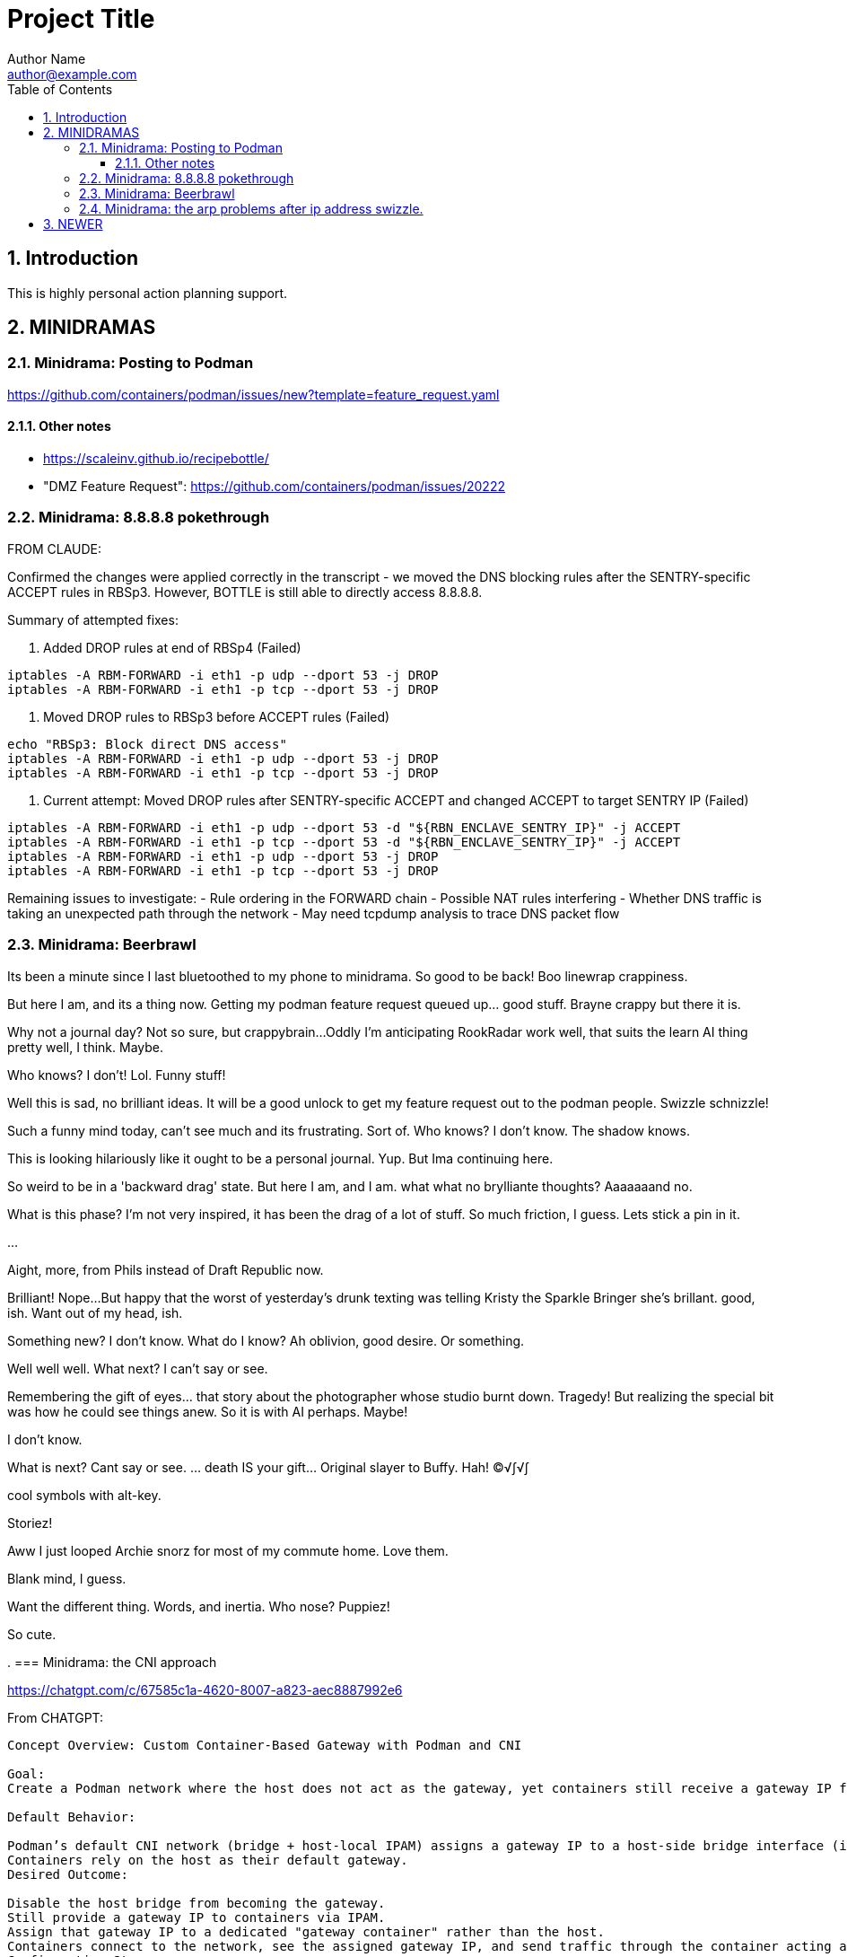 = Project Title
Author Name <author@example.com>
:toc:
:toclevels: 3
:sectnums:
:sectnumlevels: 3

== Introduction

This is highly personal action planning support.

== MINIDRAMAS

=== Minidrama: Posting to Podman

https://github.com/containers/podman/issues/new?template=feature_request.yaml


==== Other notes

* https://scaleinv.github.io/recipebottle/

* "DMZ Feature Request": https://github.com/containers/podman/issues/20222

=== Minidrama: 8.8.8.8 pokethrough

FROM CLAUDE:

Confirmed the changes were applied correctly in the transcript - we moved the DNS blocking rules after the SENTRY-specific ACCEPT rules in RBSp3. However, BOTTLE is still able to directly access 8.8.8.8.

Summary of attempted fixes:

1. Added DROP rules at end of RBSp4 (Failed)
```bash
iptables -A RBM-FORWARD -i eth1 -p udp --dport 53 -j DROP
iptables -A RBM-FORWARD -i eth1 -p tcp --dport 53 -j DROP
```

2. Moved DROP rules to RBSp3 before ACCEPT rules (Failed)
```bash
echo "RBSp3: Block direct DNS access"
iptables -A RBM-FORWARD -i eth1 -p udp --dport 53 -j DROP
iptables -A RBM-FORWARD -i eth1 -p tcp --dport 53 -j DROP
```

3. Current attempt: Moved DROP rules after SENTRY-specific ACCEPT and changed ACCEPT to target SENTRY IP (Failed)
```bash
iptables -A RBM-FORWARD -i eth1 -p udp --dport 53 -d "${RBN_ENCLAVE_SENTRY_IP}" -j ACCEPT
iptables -A RBM-FORWARD -i eth1 -p tcp --dport 53 -d "${RBN_ENCLAVE_SENTRY_IP}" -j ACCEPT
iptables -A RBM-FORWARD -i eth1 -p udp --dport 53 -j DROP
iptables -A RBM-FORWARD -i eth1 -p tcp --dport 53 -j DROP
```

Remaining issues to investigate:
- Rule ordering in the FORWARD chain
- Possible NAT rules interfering
- Whether DNS traffic is taking an unexpected path through the network
- May need tcpdump analysis to trace DNS packet flow

=== Minidrama: Beerbrawl

Its been a minute since I last bluetoothed to my phone to minidrama.
So good to be back!
Boo linewrap crappiness.

But here I am, and its a thing now.
Getting my podman feature request queued up... good stuff.
Brayne crappy but there it is.

Why not a journal day?
Not so sure, but crappybrain...
Oddly I'm anticipating RookRadar work well, that suits the learn AI thing pretty well, I think.
Maybe.

Who knows?
I don't!
Lol.
Funny stuff!

Well this is sad, no brilliant ideas.
It will be a good unlock to get my feature request out to the podman people.
Swizzle schnizzle!

Such a funny mind today, can't see much and its frustrating.
Sort of.
Who knows?
I don't know.
The shadow knows.

This is looking hilariously like it ought to be a personal journal.
Yup.
But Ima continuing here.

So weird to be in a 'backward drag' state.
But here I am, and I am.
what what no brylliante thoughts?
Aaaaaaand no.

What is this phase?
I'm not very inspired, it has been the drag of a lot of stuff.
So much friction, I guess.
Lets stick a pin in it.

...

Aight, more, from Phils instead of Draft Republic now.

Brilliant!
Nope...
But happy that the worst of yesterday's drunk texting was telling Kristy the Sparkle Bringer she's brillant.
good, ish.
Want out of my head, ish.

Something new?
I don't know.
What do I know?
Ah oblivion, good desire.
Or something.

Well well well.
What next?
I can't say or see.

Remembering the gift of eyes... that story about the photographer
whose studio burnt down.  Tragedy!
But realizing the special bit was how he could see things anew.
So it is with AI perhaps.
Maybe!

I don't know.

What is next?
Cant say or see.
... death IS your gift...  Original slayer to Buffy.
Hah!
©√∫√∫

cool symbols with alt-key.

Storiez!

Aww I just looped Archie snorz for most of my commute home.
Love them.

Blank mind, I guess.

Want the different thing.
Words, and inertia.
Who nose?
Puppiez!

So cute.

.
=== Minidrama: the CNI approach

https://chatgpt.com/c/67585c1a-4620-8007-a823-aec8887992e6

From CHATGPT:
----
Concept Overview: Custom Container-Based Gateway with Podman and CNI

Goal:
Create a Podman network where the host does not act as the gateway, yet containers still receive a gateway IP from the network configuration—one that is instead owned and managed by a specific container on that network.

Default Behavior:

Podman’s default CNI network (bridge + host-local IPAM) assigns a gateway IP to a host-side bridge interface (isGateway: true) and sets that IP as the default route for containers.
Containers rely on the host as their default gateway.
Desired Outcome:

Disable the host bridge from becoming the gateway.
Still provide a gateway IP to containers via IPAM.
Assign that gateway IP to a dedicated "gateway container" rather than the host.
Containers connect to the network, see the assigned gateway IP, and send traffic through the container acting as the gateway.
Configuration Steps:

Edit CNI Configuration:

Locate the network’s CNI config file (e.g., /etc/cni/net.d/mynet.conflist).
In the bridge plugin section, set "isGateway": false.
In the ipam configuration (often host-local), keep or set a "gateway" field (e.g., "gateway": "10.88.0.10") and define routes for default traffic.
Result of Changed Config:

The host no longer assigns itself the gateway IP.
Containers receive the specified gateway IP and default route from IPAM, but now no host gateway exists by default.
Run a Gateway Container:

Start a container on the same network with --ip 10.88.0.10 (the chosen gateway IP) and --cap-add=NET_ADMIN.
Inside this gateway container, enable IP forwarding and set up any routing or NAT rules. This container now fulfills the gateway role.
Effect:

Containers on the network get the gateway IP (10.88.0.10, for example) from CNI, and direct traffic there.
The gateway container responds on that IP, handling traffic, rather than relying on the host’s bridge interface.
This approach decouples gateway functionality from the host and shifts it into a container that you fully control.
----

=== Minidrama: the arp problems after ip address swizzle.

Here's Claude's expression of the issue:

NEWER
----
Here's the debug context:

We're troubleshooting a Podman network setup where:
1. SENTRY container connects to two networks (uplink and enclave)
2. SENTRY changes its enclave IP from 172.16.0.2 to 172.16.0.1 (gateway)
3. Later, BOTTLE starts and should use SENTRY as its gateway
4. Problem: BOTTLE gets wrong MAC for SENTRY (3e:37:c4:cc:cd:f1 instead of 62:ba:23:9a:d1:99)

To debug further, we need tcpdump from the Podman machine's perspective of BOTTLE's network namespace. Command would be:

```bash
podman machine ssh "sudo nsenter -t $(podman inspect -f '{{.State.Pid}}' xtsnp-bottle) -n tcpdump -i any -n -vvv"
```

This will show us if the ARP exchange looks different from the bridge's perspective.
----


OLDER
----
The issue occurs during Sentry container network setup where we change the IP address on eth1 from initial to gateway address. This IP change while MAC addresses remain constant creates ARP cache inconsistencies between container, podman bridge, and BOTTLE.

Our solution attempts to clear stale ARP entries by:
1. Flushing ARP cache in Sentry container after IP change
2. Flushing ARP cache on podman machine bridge interface
3. Doing this before BOTTLE starts to ensure clean initial state

The theory is that removing stale mappings will force new ARP resolution with correct IP/MAC pairs when BOTTLE connects.

Key test points:
- Verify ARP caches are actually cleared
- Check if BOTTLE sees consistent MAC for Sentry's IP
- Confirm DNS resolution works first try
----


=== Minidrama: CURRENT FOCUS: First RBM Implementation

* Architectural term installation
* Architectural term definition revie
* guarded->enclave
* finish asciidoc config regime scrub
* Scrub up config regimes
* at_rbm_system -> installation?
* Work with claude to make a plan to code generate: use config regimes?

Here's the reformatted version in AsciiDoc:

=== Minidrama: Notes on DHClient Implementation Attempt

==== Summary
I spent a day experimenting with using dhclient from the bottle while serving DHCP from dnsmasq. While I got it working (with Claude's help), I ultimately decided not to proceed with this approach.

==== Main Issues

* The dhclient bottle installation was too invasive and disruptive to the container workflow
* Significant sentry startup modifications would be needed to handle DHCP
* The changes would force major reordering and create unwanted dependencies in the sentry startup script

==== Later Discovery
Subsequent research during reversion suggested dhclient might not be as invasive as initially thought. Installing the `isc-dhcp-client` package might have been sufficient. Worth revisiting another time.

==== Technical Notes

===== Reversion Context
* Testing was done on a Windows box with podman machine dynamics
* Behavior on native podman remains untested

===== Podman Machine Networking Challenges
The attempt to modify podman machine networking proved problematic:

* Each cycle required full container and machine acquisition
* Significantly slowed development velocity

===== Reference Information
* Terminal commit with dhclient: 4098425dae08c615ce034399786a09e9447a71da
* Original prototype machine setup included CNI configuration and bridge setup
* Multiple Claude chat sessions were consulted during implementation

==== Future Consideration
While this approach was abandoned, the simpler installation path discovered later might be worth exploring in the future.

=== Minidrama: CURRENT FOCUS: the Alpha Github Action

Here we go, lets see if I can get somewhere today!  This very day!

* **DONE** TODO: Pull all env vars down
* **WONT** TODO: MAYBE make dockerfiles crash if needed vars not set?
* **DONE** TODO: Confirm current local function on `*srjcl*`
* **DONE** TODO: Try use proper tabtarget arg crack
* **DONE** TODO: Recast nameplates to makestyle
* **DONE** TODO: Decide if NAMEPLATE_MONIKER ought to be an RBEV_ thing and apply
* Improve makefile cycles:
  * Clarify how console style makefiles accept parameters

* TODO: construct makefile machinery to create the json for matrix config
* TODO: ??? Decide what to do around -> `rbm-P.SetupPodman.sh`

=== Minidrama: Distributed Requirement Fascinations

This is verra spicy!

I've resumed an attempt to make a top level concept 

=== Minidrama: Using Claude to Write Claude Requirements

That worked evilly well!
At least at first glance...
I had several iterations of building out a requirements document.
That process went pretty well, I think.

I did ask claude to meet it, and on first glance it seems to have tried hard.
Oh I hate its makefile conventions, but maybe the problem is that mine are weird.
I'll definitely contemplate how I can get Claude to do my style makefiles.
Is that its own `claudex`?
Probably.

I'm out of time and energy for further dive into this, but that was productive.
There definitely is a vertigo here.

=== Minidrama: Local Image Studies

On startup this morning, I decided to play with my local images.
Whoa they're bigger than I expected!
It is seriously reducing what the minimum viable product should be.
No periodic autobuilds for darn sure.

=== Minidrama: Sophisticated Refactor

* For makefile access, require GITHUB_PAT to have name RBM_GITHUB_PAT
* Apply following configuration file items in the action environment for rate limiting:
  timeout-minutes
  concurrency
  max-parallel
  continue-on-error
  fail-fast

Here's a place I'm building up a sophisticated modification request for Claude...

* Add following configuration file items and assure they are applied in the action environment:
  timeout-minutes
  concurrency
  max-parallel
  continue-on-error
  fail-fast
* Alter `build_architecture` configuration item to be `build_architecture` and expressly allow and implement the ability to do a multiple architecure build via a delimited list here
* Specify that `rbm-config.yml` is to required to committed to the repository root; if not found, action must fail fast.
* Any attempt to use GHCR that fails needs to cause the action to fail, though it doesn't need to stop other parallel builds.
* Security scanning is expressly not to be done in this action at this time for simplicity.
* If history directory already exists at beginning of action, fail fast.
* No slack or email notifications triggered by github action on completion; user expected to use web interface for that for simplicity.
* Check before a container build that the intended tag name is unused; if used, fail that build but not necessarily the action.
* There is no express process for updating the action itself; for simplicity, it is simply a repository file.

=== Minidrama: Plan Ambiguity

I'm having a devil of a time making a plan to transfer the build of several dockerfiles into a Github Action where they get maintained in the Github Container Registry for use.
This isn't a thing I'm going to get meta good about, I don't think I'll do such things much in my life.
So, the path of baby steps...
Hmm.

Okay.

..

Wow, I instructed Claude to have a terse conversation and it went very well.
Wow!

What did I get out of it?

* Start with matrix from the get go
* Getting 'retro' package sets is a pain through the package manager.
* Bookkeeping eventually gets complex if shared layers, and I'll have a lot of those even naively
* Don't store transcripts in containers: better to have tracking files in repo
* 'Repository variables' is the way to go forward with config items, not facts in makefiles
* Keep with the 'one long list of apt update packages'
* No multi-stage container builds for a while
* I am liking the simple addition of a datestampped per build file to a repo place that is never edited by a human
* I don't fully grok run id and run number but those sound pretty good as anchor points.  Will still need dates though

=== Minidrama: Idea for "The Daily/ Weekly" autobuild

What if I make this system limit the number of times that dockerfiles are built per day/ week?
Configurable, of course.
And then, if the build fails, it sends me an email.
Aha thanks copilot!
Its sentance, not mine.

Anyway.

There would be ways to delete it, cause a restart, for sure.

I'm iffy on the cache management that Claude Github Actions pushed.
This might be a good alternative: no caches, and weekly might be the better unforced cadence. 

Daddy like...

Okay protoday I think...

=== Minidrama: Versioning Docker Images in the Cloud

I don't know precisely why this is such a no-see-um (funname?) topic.
Really very little traction, and I want the problem to go away.
But it won't...

Name and a User and a Tag and nothing else?
Tag as date?

Need good listing features, that's an easy one.
Why not camp on that?
For starters?

== DEFERRED OPEN ISSUES

This section contains reminders about future improvements, deferred for now.


[NOTE]
====
* Write up gbc reqs for pinning within the runner, including:
   * pinning runner itself
   * all gh actions
   * syft
   * qemu, docker, buildx
* Discuss with friends use of YAML for makefile configuration
* BE VERY SURE THAT NASCENT ROGUE CANT PING EXCEPT ANTHROPIC
* Make the github outreach thing function
* Revise all filesystem names from MBSR to Recipe Muster 
* Rename Rogue to Bottle
* There's been some tectonic drift from bgc requirements.  Realign.
* Decide what to do about security scanning of the docker images during creation
* Critical user documentation: 
  * I think I want to point users to use native GHCR retention policies, and claude thinks there's such a way through github web interface- didn't find it though just now; easier once I have builds
  * Clearly state dockerfiles must have defaults for all arguments, expected override at startup
* As per below suggest, use curlies for var substitutions
    https://claude.ai/chat/4b2aeb38-7dd8-4236-9d5a-389db50f919a
* Pull all build arguments out of dockerfiles, and instead introduce them into the makefile environment
* Prototype the usage of concept model keyphrases in this file via asciidoc includes
* Riddle a way to manage versioned docker images
* debug podman start/stop/start
* Rename copied recipe to not match the native filesystem name
* Figure out how to use arbitrary bottles
* Can I disable ipv6 from the sentry?
* Work on the generic sentry
* Config Regime Repairs Fixes
    * Define distinct outputs: Makefile, Specification (defines Assignemtn variables and constraints and export character and range and type)
    * group subrules by item
    * Better handling of rendering when improperly set up
    * Renderer doesn't work right unless it passes validator; better if renderer is explanitory.  Use validation subrules in render?
    * Improve handling of enable flags: several bugs
* Cut monikers from reference recipes
* I dont like -> bgc_flow_helper.mk
* Why is Tools hardcoded in the workflow?
* Need a 'core word' for the repo backing the repo builder
   -> use in {owner,repo} vars
* Fix bgc-flbl "Fetch Last Build Logs": better temp directory
* Fix delete image temp directory and files
* Repair state of build transcripts: MAybe a path using 6.9.0 action build summary extract, or sbom or provenance
* Maybe integrate syft to study sbom (go program)
* I do not like the ghaction and related console makefile name subfiles
* Is it better to have different tabtargets for agile bottle service that do not need internet?
* Think about whether I can mix rbm-config.yml and the makefile variant
* Explore creating a nonprivileged user to run the jupyter notebook (may help with shutdown)
* I'm finding that I want more word prefixes, as subcategories manifest in the words that I'm writing.  Its not just a simple `t_`. Nope!
* The concept of **Operations** may be overblown- are they actually special?
* How do you construct mapping sections when the vocabulary gets hierarchical and some word constellations are best submanaged?
* How do I use the idea of 'word constellations' more formally?
* Do I have rules or maybe specific allowances for the use of abbreviations and acronyms inside of... crumbs whats the asciidoc term, 'replacement texts'?
* Word constellations: I think I want a few operations to help massage the word constellations, i.e. add words, shift words, etc.  rebalance, etc.
* Make sure to explode the definition lists lots of places!
* This statement bugs becuase I don't have all the right words to define attachment of a tool to the config regime:
  These {cfg_regime_variable_s} define the core configuration for the {at_rbm_system}
* Decide whether to do a tabtarget generation flavor with a parameter that pulls parameter from name in script
* Dream up a way for a clipboard buddy to work in this system
* Solve the tabtarget dispatch script problem with clean environment and admin privileges for podman sufficent for sentry ip forwarding enabling
* I'm mixed as to whether rbc-console.mk ought to actually include the RBM core makefile...
* Scrub out all tabtargets for modern consistency
* Get real sure that sentry iptables limits what internet sites can send data to the bottle
* Get real clear if I think a docker container advertising a port gets external network view
* Consider proper use of `unexport` concerning the tabtarget name parts for proper recursive invocation
* Make the startup script for rogue standalone external too
* Look into placing monitor file write late in the recipes for potentially better caching
* Cut down the diagnostic IP utilities found all over the place
* Create python github downloader with command spec that renders the safe ip rules
* OUCH consider if keep parse of -> `$ curl -v -s -I -X OPTIONS https://api.anthropic.com/v1/messages`
* Add a logging tabtarget dispatch variant
* Form an excellent opinion on what to do with logs of weekly builds
* Write up precepts section that asserts...
  * podman is trustable
  * github is trustable
  * manifesto of environment variables
  * manifesto of fume hoods
  * manifesto for recipe vs venv
* Write up an apologea for forcing environment variables to exist and using containers via the makefile, maybe stronger.  Red pill or blue pill?
* Recall Claude cool ideas for console colors
  https://claude.ai/chat/54a45100-0d5e-44a6-afce-4dc269e283a9
* Refresh whether rogue --privileged is required for function (and cut if not)
* Cut outreach from the matplotlib container
* Put pip after apk install
* Decide whether dockerfile is named in nameplate or implicit location from nameplate target
* Document the phony rule trick and everything else about the warped rules of makefile in this project
* Document the intriciacies of nameplate files well
* Clean up the nameplate themes strongly
* Cut startup script 5 second hack, probably with atomizing startup sequence
* Rename dockerfile to recipe or containerfile... Does this make the environment a 'cake'? I think it does...
* Try multiline docker arg/env for better maintenance
* Better name for 'instance of application' for crisp docs. 'Environment'?
* Make plantuml server variant that works with -> https://www.plantuml.com/plantuml/uml/SyfFKj2rKt3CoKnELR1Io4ZDoSa70000 or http://localhost:8080/plantuml/png/SyfFKj2rKt3CoKnELR1Io4ZDoSa70000 blended
* Decide if sentry socat should be in a separate startup script rather than dockerfile (probably with atomization, yes)
* Make pretty non-internet jupyter maths variant
* Make integ check buried jupyter (i.e. flask executor only) with internet variant

* There may be parameters in the dockerfile that are simpler out here
* Consider rename all to BANDIT or PIRATE for ROGUE
* Cut the network diagnostic that is in the build context
* Strip back dnsmasq to _only_ serve the anthropic.com (or similar)
* Figure out how to inscribe parameters during build so they don't confuse (or risk) the environment later
* Sort out tests: automatic during build/setup, or explicit? Not all over the place
* Consistify WORKDIR
* Tee with error capture all the catted in scripts
* Make default dockerfile arg/env values really illegal
* Consider factoring out podman stop and then giving it a zero timeout; probably ought to manually stop and check logs for why it's slow
* Decide whether to mononame the docker env/arg to the makefile name, or drift it. Do it.
* Scrub out dockerfile environment variables unneeded in final env?
* Rethink the .sh-ization of the nameplate, specifically for including includes
* Really consider deprivilidgening ROGUE
* Make a config regime for all container registry aspects: username and PAT, such that each nameplate can use one and also the GCB too
* Consider GCB to CRB for container registry builderd
* Riddle DNSSEC feature, noting that my alpine base image does not have it.  Restore with a different image?
    echo "log-time"                                        >> /etc/dnsmasq.conf || exit 41
* Display yellow nag for any nameplate op that uses global dns or ip
* Consider a precedent rule that in parallel will stop containers before rmi and use in build and start
* Make choices concerning secondary port opens for the jupyter flask executor on top of jupyter
* Figure suppression of error -> time="2024-08-30T06:54:29-07:00" level=warning msg="Failed to obtain TTY size: The handle is invalid."
* Segregate nameplate checking to a subfile and explain there the unusability of a rule string for include directive
* Something not sitting right about machinations around the ALL target in above makefile, and double console include, and mbc path include
* A number of times Claude sneaks in somethhing like the following concerning volume mounts.  Research this?     - SELinux context if applicable
* Deferred handling: ambiguity of following:
    or {rbb_dns_server}: "If not specified, the system uses the host's resolver configuration."
* Seriously consider making tabtarget names in this file more like zmbsr_xxx_rule and then hardcoding tabtarget to pass var, better for nesting
* helpers in the CRG doc needs to be a Linked Term.
* Square with versioning the podman machine:
      podman machine init          \
        rbm_machine        \
        --cpus 2                   \
        --memory 4096              \
        --disk-size 100
      Downloading VM image: v20241128061229-5.2-rootfs-amd64.tar.zst [==================>-----------------------------------------------------------] 42.9MiB / 179.9MiB

      podman machine init --image-path=/path/to/your/downloaded/image.tar.zst my-machine
* Seriously consider consolidating sentry startup script with Tools
* log-test doesn't work in my alpine sentry: would it work in a ubuntu one?  Is it worth swithcing to for that reason?
* Must deal with multiple bottle service conflict on same IP
* Deal well with the arp flush in the podman machine: not n
* Must deal with `RBN_PORT_ENABLED := 0` failing to work right
* Deferred dns hardening ai suggestions:
    ```
    1. Add `no-resolv` to dnsmasq config to prevent fallback to /etc/resolv.conf
    2. Add `strict-order` to enforce server ordering
    3. Add `bogus-priv` and `domain-needed` flags
    4. Log DNS queries with `log-queries=extra` (already present)
    5. Consider rate limiting with `dns-ratelimit`
    6. Add explicit `except-interface=eth0` to prevent DNS requests from external interface
    ```
* Put in a moniker length guard such that the veth names created aren't more than 15 chars
* Consider dns rate limitation setup and implemmentation
* Consider a whole new traffic category: container using host ports.  Digest from chatgpt thoughts:
    **Summary:** Allowing a container to directly use a host port can be beneficial in specific scenarios, such as running network utilities, reverse proxies, system-level daemons, VPN services, or CI agents. This setup simplifies deployment and allows closer integration with the host's networking or system. However, it comes with risks like reduced isolation, potential port conflicts, and security vulnerabilities. Proper precautions—like using minimal privileges, monitoring, and careful configuration—are essential to ensure safety and stability. This approach should only be used when it aligns with clear architectural or operational needs.
* profit

====

